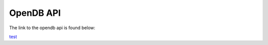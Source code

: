 ####################
OpenDB API
####################

The link to the opendb api is found below:

`test <../doxygen_output/html/classes.html>`_

